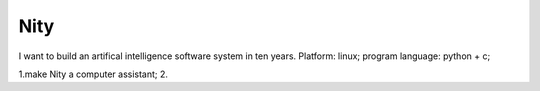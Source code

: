 


============================================
Nity
============================================
I want to build an artifical intelligence software system in ten years.
Platform: linux;
program language: python + c;

1.make Nity a computer assistant;
2.
